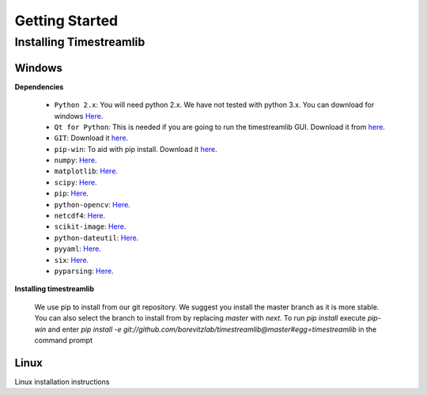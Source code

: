 ***************
Getting Started
***************

Installing Timestreamlib
========================


Windows
-------

.. _installing-windows-dependencies:

**Dependencies**

 * ``Python 2.x``: You will need python 2.x. We have not tested with python 3.x.
   You can download for windows `Here <https://www.python.org/downloads/windows/>`_.

 * ``Qt for Python``: This is needed if you are going to run the timestreamlib
   GUI. Download it from `here <http://www.riverbankcomputing.com/software/pyqt/download>`_.

 * ``GIT``: Download it `here <http://git-scm.com/download/win>`_.

 * ``pip-win``: To aid with pip install. Download it `here
   <https://sites.google.com/site/pydatalog/python/pip-for-windows>`_.

 * ``numpy``: `Here <http://www.lfd.uci.edu/~gohlke/pythonlibs/#numpy>`_.

 * ``matplotlib``: `Here <http://www.lfd.uci.edu/~gohlke/pythonlibs/#matplotlib>`_.

 * ``scipy``: `Here <http://www.lfd.uci.edu/~gohlke/pythonlibs/#scipy>`_.

 * ``pip``: `Here <http://www.lfd.uci.edu/~gohlke/pythonlibs/#pip>`_.

 * ``python-opencv``: `Here <http://www.lfd.uci.edu/~gohlke/pythonlibs/#opencv>`_.

 * ``netcdf4``: `Here <http://www.lfd.uci.edu/~gohlke/pythonlibs/#netcdf4>`_.

 * ``scikit-image``: `Here <http://www.lfd.uci.edu/~gohlke/pythonlibs/#scikit-image>`_.

 * ``python-dateutil``: `Here <http://www.lfd.uci.edu/~gohlke/pythonlibs/#python-dateutil>`_.

 * ``pyyaml``: `Here <http://www.lfd.uci.edu/~gohlke/pythonlibs/#pyyaml>`_.

 * ``six``: `Here <http://www.lfd.uci.edu/~gohlke/pythonlibs/#six>`_.

 * ``pyparsing``: `Here <http://www.lfd.uci.edu/~gohlke/pythonlibs/#pyparsing>`_.

.. _installing-windows-timestreamlib:

**Installing timestreamlib**

 We use pip to install from our git repository. We suggest you install the
 master branch as it is more stable. You  can also select the branch to install
 from by replacing `master` with `next`. To run `pip install` execute `pip-win`
 and enter `pip install -e
 git://github.com/borevitzlab/timestreamlib@master#egg=timestreamlib` in the
 command prompt

.. _installing-linux-dependencies:

Linux
-----

Linux installation instructions
